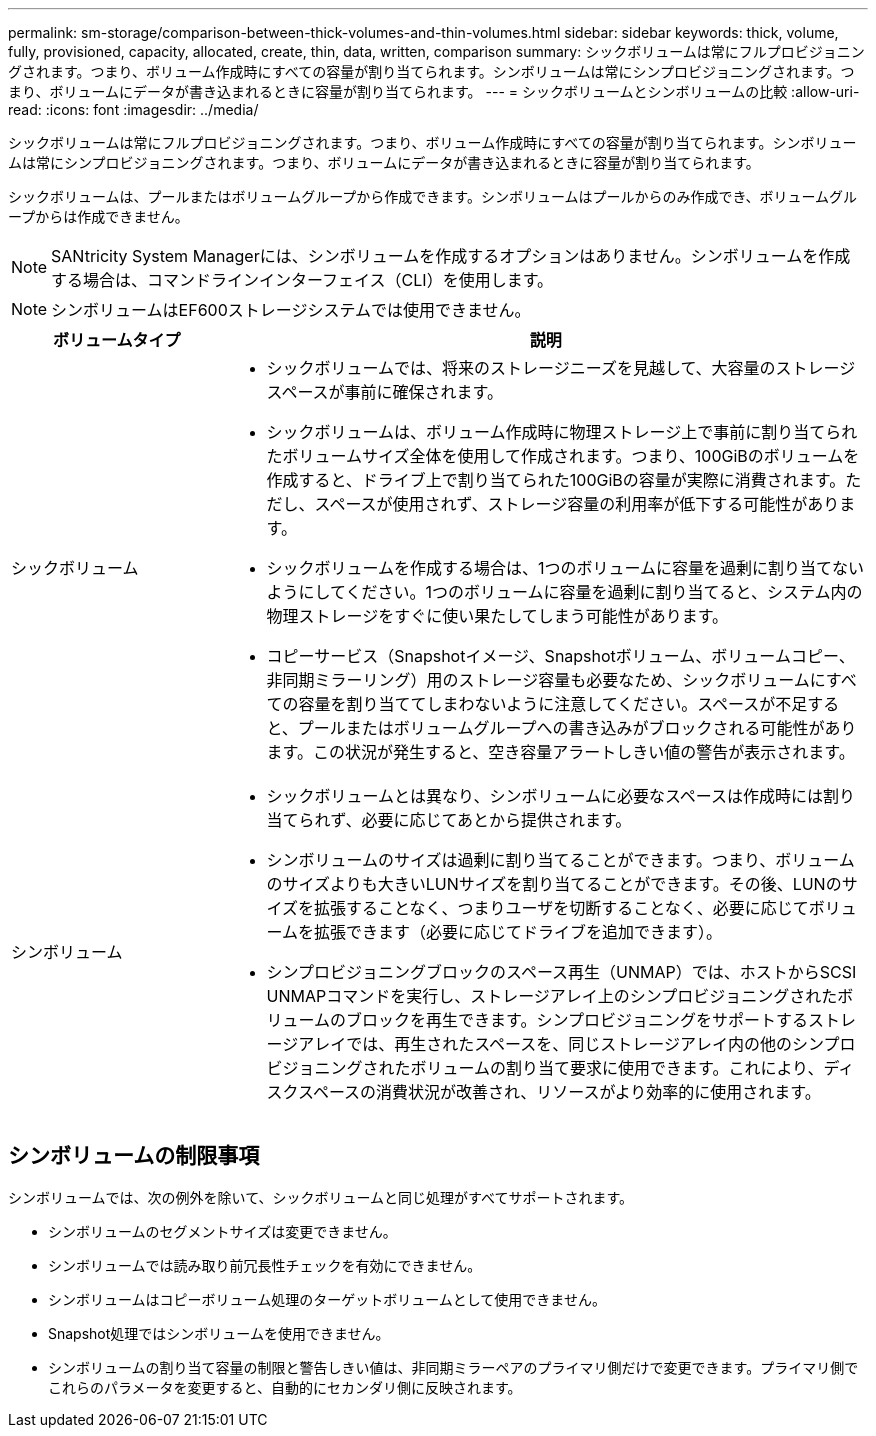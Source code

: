 ---
permalink: sm-storage/comparison-between-thick-volumes-and-thin-volumes.html 
sidebar: sidebar 
keywords: thick, volume, fully, provisioned, capacity, allocated, create, thin, data, written, comparison 
summary: シックボリュームは常にフルプロビジョニングされます。つまり、ボリューム作成時にすべての容量が割り当てられます。シンボリュームは常にシンプロビジョニングされます。つまり、ボリュームにデータが書き込まれるときに容量が割り当てられます。 
---
= シックボリュームとシンボリュームの比較
:allow-uri-read: 
:icons: font
:imagesdir: ../media/


[role="lead"]
シックボリュームは常にフルプロビジョニングされます。つまり、ボリューム作成時にすべての容量が割り当てられます。シンボリュームは常にシンプロビジョニングされます。つまり、ボリュームにデータが書き込まれるときに容量が割り当てられます。

シックボリュームは、プールまたはボリュームグループから作成できます。シンボリュームはプールからのみ作成でき、ボリュームグループからは作成できません。

[NOTE]
====
SANtricity System Managerには、シンボリュームを作成するオプションはありません。シンボリュームを作成する場合は、コマンドラインインターフェイス（CLI）を使用します。

====
[NOTE]
====
シンボリュームはEF600ストレージシステムでは使用できません。

====
[cols="1a,3a"]
|===
| ボリュームタイプ | 説明 


 a| 
シックボリューム
 a| 
* シックボリュームでは、将来のストレージニーズを見越して、大容量のストレージスペースが事前に確保されます。
* シックボリュームは、ボリューム作成時に物理ストレージ上で事前に割り当てられたボリュームサイズ全体を使用して作成されます。つまり、100GiBのボリュームを作成すると、ドライブ上で割り当てられた100GiBの容量が実際に消費されます。ただし、スペースが使用されず、ストレージ容量の利用率が低下する可能性があります。
* シックボリュームを作成する場合は、1つのボリュームに容量を過剰に割り当てないようにしてください。1つのボリュームに容量を過剰に割り当てると、システム内の物理ストレージをすぐに使い果たしてしまう可能性があります。
* コピーサービス（Snapshotイメージ、Snapshotボリューム、ボリュームコピー、非同期ミラーリング）用のストレージ容量も必要なため、シックボリュームにすべての容量を割り当ててしまわないように注意してください。スペースが不足すると、プールまたはボリュームグループへの書き込みがブロックされる可能性があります。この状況が発生すると、空き容量アラートしきい値の警告が表示されます。




 a| 
シンボリューム
 a| 
* シックボリュームとは異なり、シンボリュームに必要なスペースは作成時には割り当てられず、必要に応じてあとから提供されます。
* シンボリュームのサイズは過剰に割り当てることができます。つまり、ボリュームのサイズよりも大きいLUNサイズを割り当てることができます。その後、LUNのサイズを拡張することなく、つまりユーザを切断することなく、必要に応じてボリュームを拡張できます（必要に応じてドライブを追加できます）。
* シンプロビジョニングブロックのスペース再生（UNMAP）では、ホストからSCSI UNMAPコマンドを実行し、ストレージアレイ上のシンプロビジョニングされたボリュームのブロックを再生できます。シンプロビジョニングをサポートするストレージアレイでは、再生されたスペースを、同じストレージアレイ内の他のシンプロビジョニングされたボリュームの割り当て要求に使用できます。これにより、ディスクスペースの消費状況が改善され、リソースがより効率的に使用されます。


|===


== シンボリュームの制限事項

シンボリュームでは、次の例外を除いて、シックボリュームと同じ処理がすべてサポートされます。

* シンボリュームのセグメントサイズは変更できません。
* シンボリュームでは読み取り前冗長性チェックを有効にできません。
* シンボリュームはコピーボリューム処理のターゲットボリュームとして使用できません。
* Snapshot処理ではシンボリュームを使用できません。
* シンボリュームの割り当て容量の制限と警告しきい値は、非同期ミラーペアのプライマリ側だけで変更できます。プライマリ側でこれらのパラメータを変更すると、自動的にセカンダリ側に反映されます。

